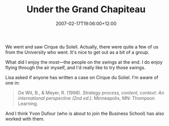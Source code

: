 #+title: Under the Grand Chapiteau
#+slug: under-the-grand-chapiteau
#+date: 2007-02-17T19:06:00+12:00
#+lastmod: 2007-02-17T19:06:00+12:00
#+categories[]: Arts
#+tags[]: Theatre
#+draft: False

We went and saw Cirque du Soleil. Actually, there were quite a few of us from the University who went. It's nice to get out as a bit of a group.

What did I enjoy the most---the people on the swings at the end. I do enjoy flying through the air myself, and I'd really like to try those swings.

Lisa asked if anyone has written a case on Cirque du Soliel. I'm aware of one in:

#+BEGIN_QUOTE

De Wit, B., & Meyer, R. (1998). /Strategy process, content, context: An international perspective (2nd ed.)/. Minneapolis, MN: Thompson Learning.

#+END_QUOTE

And I think Yvon Dufour (who is about to join the Business School) has also worked with them.
